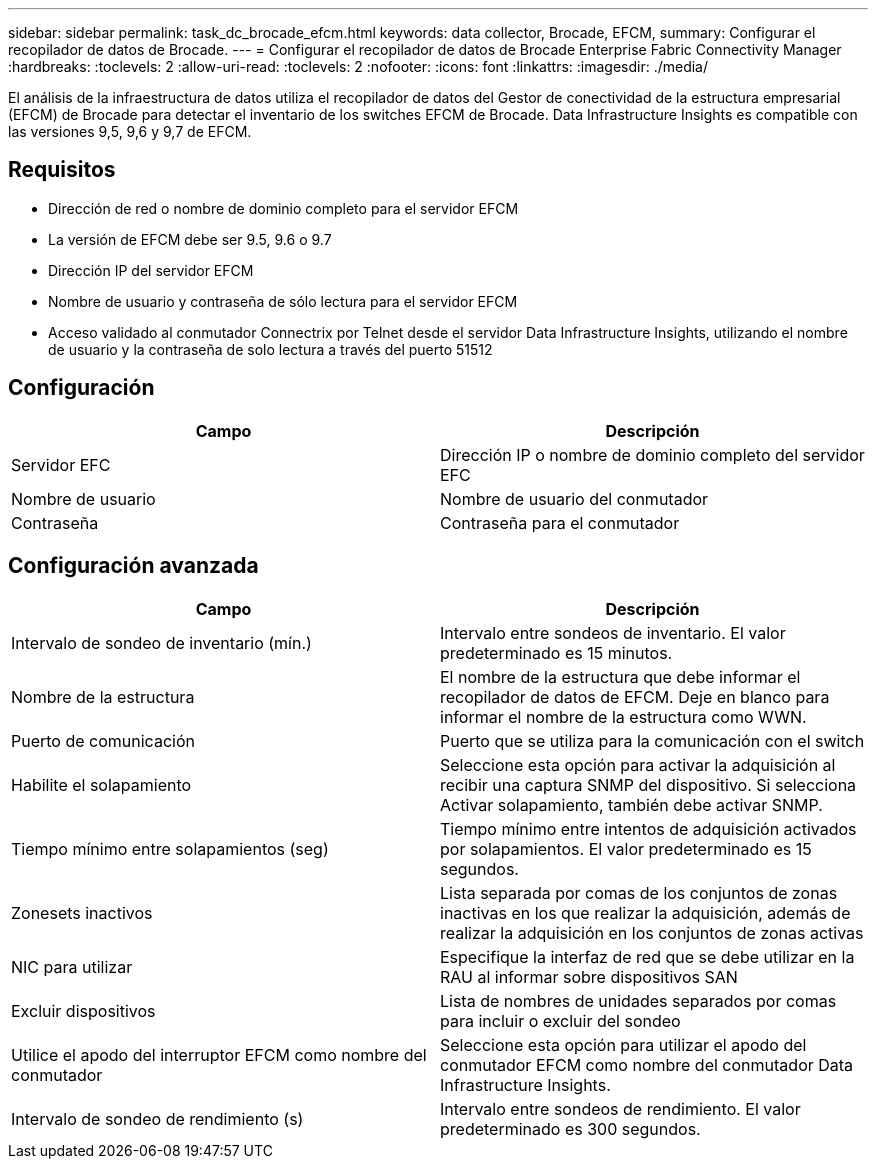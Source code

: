 ---
sidebar: sidebar 
permalink: task_dc_brocade_efcm.html 
keywords: data collector, Brocade, EFCM, 
summary: Configurar el recopilador de datos de Brocade. 
---
= Configurar el recopilador de datos de Brocade Enterprise Fabric Connectivity Manager
:hardbreaks:
:toclevels: 2
:allow-uri-read: 
:toclevels: 2
:nofooter: 
:icons: font
:linkattrs: 
:imagesdir: ./media/


[role="lead"]
El análisis de la infraestructura de datos utiliza el recopilador de datos del Gestor de conectividad de la estructura empresarial (EFCM) de Brocade para detectar el inventario de los switches EFCM de Brocade. Data Infrastructure Insights es compatible con las versiones 9,5, 9,6 y 9,7 de EFCM.



== Requisitos

* Dirección de red o nombre de dominio completo para el servidor EFCM
* La versión de EFCM debe ser 9.5, 9.6 o 9.7
* Dirección IP del servidor EFCM
* Nombre de usuario y contraseña de sólo lectura para el servidor EFCM
* Acceso validado al conmutador Connectrix por Telnet desde el servidor Data Infrastructure Insights, utilizando el nombre de usuario y la contraseña de solo lectura a través del puerto 51512




== Configuración

[cols="2*"]
|===
| Campo | Descripción 


| Servidor EFC | Dirección IP o nombre de dominio completo del servidor EFC 


| Nombre de usuario | Nombre de usuario del conmutador 


| Contraseña | Contraseña para el conmutador 
|===


== Configuración avanzada

[cols="2*"]
|===
| Campo | Descripción 


| Intervalo de sondeo de inventario (mín.) | Intervalo entre sondeos de inventario. El valor predeterminado es 15 minutos. 


| Nombre de la estructura | El nombre de la estructura que debe informar el recopilador de datos de EFCM. Deje en blanco para informar el nombre de la estructura como WWN. 


| Puerto de comunicación | Puerto que se utiliza para la comunicación con el switch 


| Habilite el solapamiento | Seleccione esta opción para activar la adquisición al recibir una captura SNMP del dispositivo. Si selecciona Activar solapamiento, también debe activar SNMP. 


| Tiempo mínimo entre solapamientos (seg) | Tiempo mínimo entre intentos de adquisición activados por solapamientos. El valor predeterminado es 15 segundos. 


| Zonesets inactivos | Lista separada por comas de los conjuntos de zonas inactivas en los que realizar la adquisición, además de realizar la adquisición en los conjuntos de zonas activas 


| NIC para utilizar | Especifique la interfaz de red que se debe utilizar en la RAU al informar sobre dispositivos SAN 


| Excluir dispositivos | Lista de nombres de unidades separados por comas para incluir o excluir del sondeo 


| Utilice el apodo del interruptor EFCM como nombre del conmutador | Seleccione esta opción para utilizar el apodo del conmutador EFCM como nombre del conmutador Data Infrastructure Insights. 


| Intervalo de sondeo de rendimiento (s) | Intervalo entre sondeos de rendimiento. El valor predeterminado es 300 segundos. 
|===